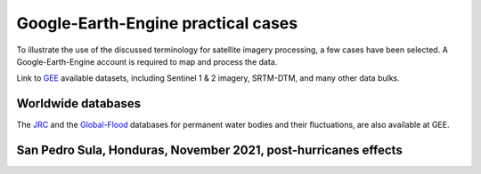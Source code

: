 Google-Earth-Engine practical cases
===================================

To illustrate the use of the discussed terminology for satellite imagery processing, a few cases have been selected.
A Google-Earth-Engine account is required to map and process the data.

Link to `GEE`_ available datasets, including Sentinel 1 & 2 imagery, SRTM-DTM, and many other data bulks.

.. _GEE: https://developers.google.com/earth-engine/datasets/catalog/


Worldwide databases
-------------------

The `JRC`_ and the `Global-Flood`_ databases for permanent water bodies and their fluctuations, are also available at GEE.

.. _JRC: https://developers.google.com/earth-engine/datasets/catalog/JRC_GSW1_3_GlobalSurfaceWater 

.. _Global-Flood: https://developers.google.com/earth-engine/datasets/catalog/GLOBAL_FLOOD_DB_MODIS_EVENTS_V1

San Pedro Sula, Honduras, November 2021, post-hurricanes effects
----------------------------------------------------------------

.. image:: 2Breachs_TrueColor.png
  :width: 400
  :alt: LF-grid

